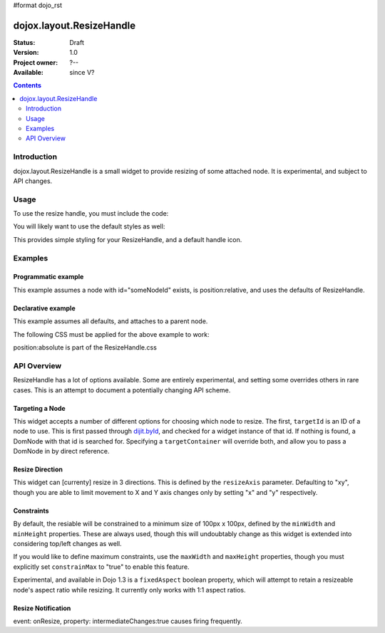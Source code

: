#format dojo_rst

dojox.layout.ResizeHandle
=========================

:Status: Draft
:Version: 1.0
:Project owner: ?--
:Available: since V?

.. contents::
   :depth: 2


============
Introduction
============

dojox.layout.ResizeHandle is a small widget to provide resizing of some attached node. It is experimental, and subject to API changes. 

=====
Usage
=====

To use the resize handle, you must include the code:

.. code-block :: javascript
  :linenos:

  dojo.require("dojox.layout.ResizeHandle");

You will likely want to use the default styles as well:

.. code-block :: html
  :linenos:

    <link rel="stylesheet" href="path/to/dojo/dojox/layout/resources/ResizeHandle.css" />

This provides simple styling for your ResizeHandle, and a default handle icon. 

========
Examples
========

Programmatic example
--------------------

This example assumes a node with id="someNodeId" exists, is position:relative, and uses the defaults of ResizeHandle. 

.. code-block :: javascript
  :linenos:

  var handle = new dojox.layout.ResizeHandle({
      targetId:"someNodeId"
  }).placeAt("someNodeId");

Declarative example
-------------------

This example assumes all defaults, and attaches to a parent node. 

.. code-block :: html
  :linenos:

    <div id="someNode">
        <p class="content">Node Content</p>
        <div id="someNodeHandle" dojoType="dojox.layout.ResizeHandle" targetId="someNode"></div>
    </div>

The following CSS must be applied for the above example to work:

.. code-block :: css
  :linenos:

  <style type="text/css">
  #someNode { position:relative; }
  #someNodeHandle { bottom:4px; right:4px; }
  </style>

position:absolute is part of the ResizeHandle.css

============
API Overview
============

ResizeHandle has a lot of options available. Some are entirely experimental, and setting some overrides others in rare cases. This is an attempt to document a potentially changing API scheme.

Targeting a Node
----------------

This widget accepts a number of different options for choosing which node to resize. The first, ``targetId`` is an ID of a node to use. This is first passed through `dijit.byId <dijit>`_, and checked for a widget instance of that id. If nothing is found, a DomNode with that id is searched for. Specifying a ``targetContainer`` will override both, and allow you to pass a DomNode in by direct reference.

Resize Direction
----------------

This widget can [currenty] resize in 3 directions. This is defined by the ``resizeAxis`` parameter. Defaulting to "xy", though you are able to limit movement to X and Y axis changes only by setting "x" and "y" respectively.

.. code-block :: javascript
  :linenos:

  new dojox.layout.ResizeHandle({ resizeAxis:"y", targetId: "foo" }).placeAt("foo");

Constraints
-----------

By default, the resiable will be constrained to a minimum size of 100px x 100px, defined by the ``minWidth`` and ``minHeight`` properties. These are always used, though this will undoubtably change as this widget is extended into considering top/left changes as well.

.. code-block :: javascript
  :linenos:

  new dojox.layout.ResizeHandle({
     targetId: "foo",
     minWidth:125, 
     minHeight:200
  }).placeAt("foo");

If you would like to define maximum constraints, use the ``maxWidth`` and ``maxHeight`` properties, though you must explicitly set ``constrainMax`` to "true" to enable this feature.

.. code-block :: javascript
  :linenos:

  new dojox.layout.ResizeHandle({
     targetId:"foo",
     constrainMax:true, 
     maxHeight:500, maxWidth:300
  }).placeAt("foo");

Experimental, and available in Dojo 1.3 is a ``fixedAspect`` boolean property, which will attempt to retain a resizeable node's aspect ratio while resizing. It currently only works with 1:1 aspect ratios. 

Resize Notification
-------------------

event: onResize, property: intermediateChanges:true causes firing frequently.

